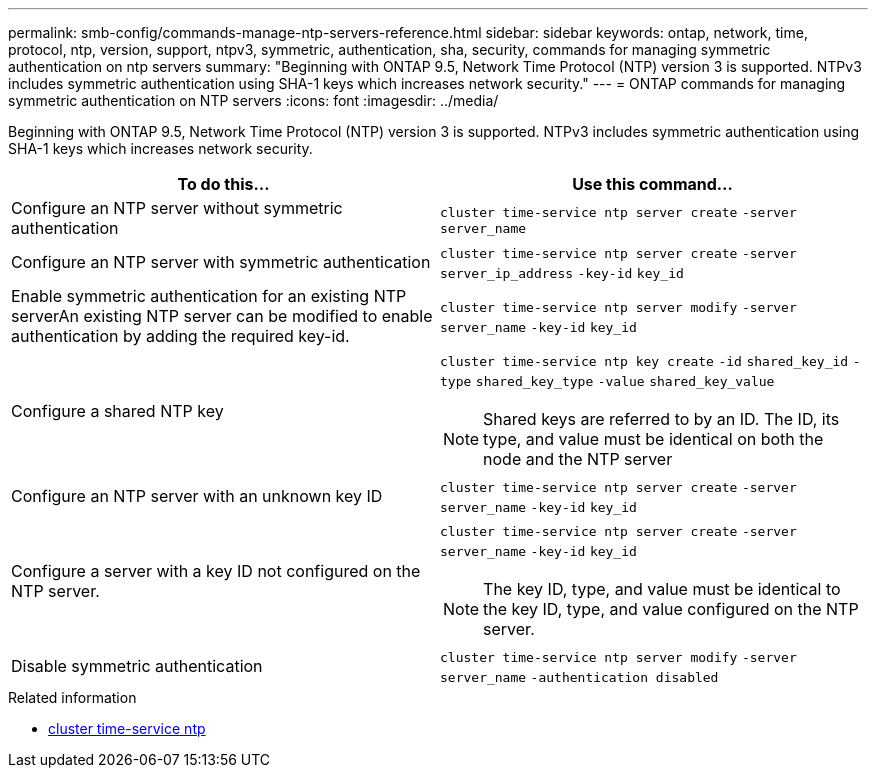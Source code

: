 ---
permalink: smb-config/commands-manage-ntp-servers-reference.html
sidebar: sidebar
keywords: ontap, network, time, protocol, ntp, version, support, ntpv3, symmetric, authentication, sha, security, commands for managing symmetric authentication on ntp servers
summary: "Beginning with ONTAP 9.5, Network Time Protocol (NTP) version 3 is supported. NTPv3 includes symmetric authentication using SHA-1 keys which increases network security."
---
= ONTAP commands for managing symmetric authentication on NTP servers
:icons: font
:imagesdir: ../media/

[.lead]
Beginning with ONTAP 9.5, Network Time Protocol (NTP) version 3 is supported. NTPv3 includes symmetric authentication using SHA-1 keys which increases network security.

[options="header"]
|===
| To do this...| Use this command...
a|
Configure an NTP server without symmetric authentication
a|
`cluster time-service ntp server create` `-server` `server_name`
a|
Configure an NTP server with symmetric authentication
a|
`cluster time-service ntp server create` `-server` `server_ip_address` `-key-id` `key_id`
a|
Enable symmetric authentication for an existing NTP serverAn existing NTP server can be modified to enable authentication by adding the required key-id.

a|
`cluster time-service ntp server modify` `-server` `server_name` `-key-id` `key_id`
a|
Configure a shared NTP key
a|
`cluster time-service ntp key create` `-id` `shared_key_id` `-type` `shared_key_type` `-value` `shared_key_value`
[NOTE]
====
Shared keys are referred to by an ID. The ID, its type, and value must be identical on both the node and the NTP server
====

a|
Configure an NTP server with an unknown key ID
a|
`cluster time-service ntp server create` `-server` `server_name` `-key-id` `key_id`
a|
Configure a server with a key ID not configured on the NTP server.
a|
`cluster time-service ntp server create` `-server` `server_name` `-key-id` `key_id`
[NOTE]
====
The key ID, type, and value must be identical to the key ID, type, and value configured on the NTP server.
====

a|
Disable symmetric authentication
a|
`cluster time-service ntp server modify` `-server` `server_name` `-authentication disabled`
|===

.Related information
* link:https://docs.netapp.com/us-en/ontap-cli/search.html?q=cluster+time-service+ntp[cluster time-service ntp^]

// 2025 Apr 30, ONTAPDOC-2981
// 2025 Apr 17, ONTAPDOC-2960